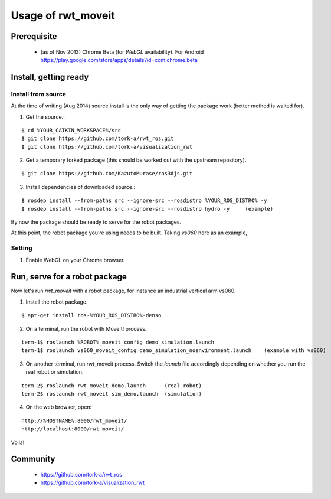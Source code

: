 ********************
Usage of rwt_moveit
********************

Prerequisite
===========================
 
 * (as of Nov 2013) Chrome Beta (for `WebGL` availability).  For Android https://play.google.com/store/apps/details?id=com.chrome.beta

Install, getting ready 
===========================

Install from source
------------------------

At the time of writing (Aug 2014) source install is the only way of getting the package work (better method is waited for).

1. Get the source.:

::

  $ cd %YOUR_CATKIN_WORKSPACE%/src
  $ git clone https://github.com/tork-a/rwt_ros.git
  $ git clone https://github.com/tork-a/visualization_rwt

2. Get a temporary forked package (this should be worked out with the upstream repository).

::

  $ git clone https://github.com/KazutoMurase/ros3djs.git

3. Install dependencies of downloaded source.:

::

  $ rosdep install --from-paths src --ignore-src --rosdistro %YOUR_ROS_DISTRO% -y
  $ rosdep install --from-paths src --ignore-src --rosdistro hydro -y     (example)

By now the package should be ready to serve for the robot packages.

At this point, the robot package you’re using needs to be built. Taking `vs060` here as an example,

Setting
--------

1. Enable WebGL on your Chrome browser.

Run, serve for a robot package
================================

Now let's run `rwt_moveit` with a robot package, for instance an industrial vertical arm vs060.

1. Install the robot package.

::

  $ apt-get install ros-%YOUR_ROS_DISTRO%-denso

2. On a terminal, run the robot with MoveIt! process.

::

  term-1$ roslaunch %ROBOT%_moveit_config demo_simulation.launch
  term-1$ roslaunch vs060_moveit_config demo_simulation_noenvironment.launch    (example with vs060)

3. On another terminal, run rwt_moveit process. Switch the `launch` file accordingly depending on whether you run the real robot or simulation.

::

  term-2$ roslaunch rwt_moveit demo.launch      (real robot)
  term-2$ roslaunch rwt_moveit sim_demo.launch  (simulation)

4. On the web browser, open:

::

  http://%HOSTNAME%:8000/rwt_moveit/
  http://localhost:8000/rwt_moveit/

Voila!

.. image:: http://wiki.ros.org/rwt_moveit?action=AttachFile&do=get&target=ros3djs_nextage.png
  :scale: 30%
  :alt: alternate text
  :align: left

Community
============

 * https://github.com/tork-a/rwt_ros
 * https://github.com/tork-a/visualization_rwt
